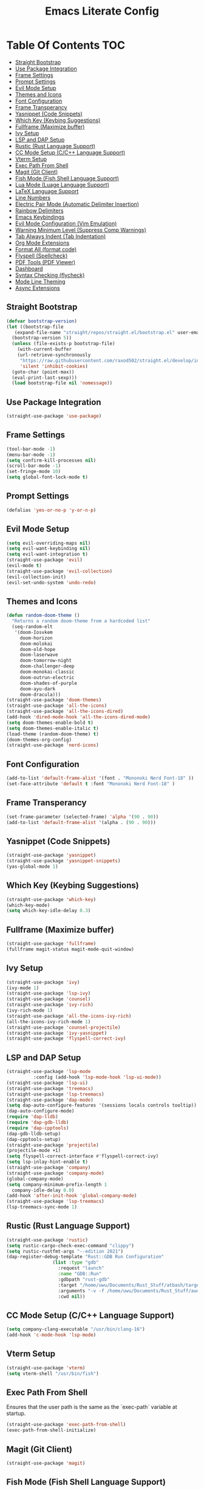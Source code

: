 #+TITLE: Emacs Literate Config

* Table Of Contents                                                     :TOC:
  - [[#straight-bootstrap][Straight Bootstrap]]
  - [[#use-package-integration][Use Package Integration]]
  - [[#frame-settings][Frame Settings]]
  - [[#prompt-settings][Prompt Settings]]
  - [[#evil-mode-setup][Evil Mode Setup]]
  - [[#themes-and-icons][Themes and Icons]]
  - [[#font-configuration][Font Configuration]]
  - [[#frame-transperancy][Frame Transperancy]]
  - [[#yasnippet-code-snippets][Yasnippet (Code Snippets)]]
  - [[#which-key-keybing-suggestions][Which Key (Keybing Suggestions)]]
  - [[#fullframe-maximize-buffer][Fullframe (Maximize buffer)]]
  - [[#ivy-setup][Ivy Setup]]
  - [[#lsp-and-dap-setup][LSP and DAP Setup]]
  - [[#rustic-rust-language-support][Rustic (Rust Language Support)]]
  - [[#cc-mode-setup-cc-language-support][CC Mode Setup (C/C++ Language Support)]]
  - [[#vterm-setup][Vterm Setup]]
  - [[#exec-path-from-shell][Exec Path From Shell]]
  - [[#magit-git-client][Magit (Git Client)]]
  - [[#fish-mode-fish-shell-language-support][Fish Mode (Fish Shell Language Support)]]
  - [[#lua-mode-luage-language-support][Lua Mode (Luage Language Support)]]
  - [[#latex-language-support][LaTeX Language Support]]
  - [[#line-numbers][Line Numbers]]
  - [[#electric-pair-mode-automatic-delimiter-insertion][Electric Pair Mode (Automatic Delimiter Insertion)]]
  - [[#rainbow-delimiters][Rainbow Delimiters]]
  - [[#emacs-keybindings][Emacs Keybindings]]
  - [[#evil-mode-configuration-vim-emulation][Evil Mode Configuration (Vim Emulation)]]
  - [[#warning-minimum-level-suppress-comp-warnings][Warning Minimum Level (Suppress Comp Warnings)]]
  - [[#tab-always-indent-tab-indentation][Tab Always Indent (Tab Indentation)]]
  - [[#org-mode-extensions][Org Mode Extensions]]
  - [[#format-all-format-code][Format All (format code)]]
  - [[#flyspell-spellcheck][Flyspell (Spellcheck)]]
  - [[#pdf-tools-pdf-viewer][PDF Tools (PDF Viewer)]]
  - [[#dashboard][Dashboard]]
  - [[#syntax-checking-flycheck][Syntax Checking (flycheck)]]
  - [[#mode-line-theming][Mode Line Theming]]
  - [[#async-extensions][Async Extensions]]

** Straight Bootstrap
#+BEGIN_SRC emacs-lisp
  (defvar bootstrap-version)
  (let ((bootstrap-file
	 (expand-file-name "straight/repos/straight.el/bootstrap.el" user-emacs-directory))
	(bootstrap-version 5))
    (unless (file-exists-p bootstrap-file)
      (with-current-buffer
	  (url-retrieve-synchronously
	   "https://raw.githubusercontent.com/raxod502/straight.el/develop/install.el"
	   'silent 'inhibit-cookies)
	(goto-char (point-max))
	(eval-print-last-sexp)))
    (load bootstrap-file nil 'nomessage))
#+END_SRC

** Use Package Integration
#+BEGIN_SRC emacs-lisp
  (straight-use-package 'use-package)
#+END_SRC

** Frame Settings
#+BEGIN_SRC emacs-lisp
  (tool-bar-mode -1)
  (menu-bar-mode -1)
  (setq confirm-kill-processes nil)
  (scroll-bar-mode -1)
  (set-fringe-mode 10)
  (setq global-font-lock-mode t)
#+END_SRC

** Prompt Settings
#+begin_src emacs-lisp
  (defalias 'yes-or-no-p 'y-or-n-p)
#+end_src

** Evil Mode Setup
#+BEGIN_SRC emacs-lisp
  (setq evil-overriding-maps nil)
  (setq evil-want-keybinding nil)
  (setq evil-want-integration t)
  (straight-use-package 'evil)
  (evil-mode t)
  (straight-use-package 'evil-collection)
  (evil-collection-init)
  (evil-set-undo-system 'undo-redo)
#+END_SRC

** Themes and Icons
#+BEGIN_SRC emacs-lisp
  (defun random-doom-theme ()
    "Returns a random doom-theme from a hardcoded list"
    (seq-random-elt
     '(doom-Iosvkem
       doom-horizon
       doom-molokai
       doom-old-hope
       doom-laserwave
       doom-tomorrow-night
       doom-challenger-deep
       doom-monokai-classic
       doom-outrun-electric
       doom-shades-of-purple
       doom-ayu-dark
       doom-dracula)))
  (straight-use-package 'doom-themes)
  (straight-use-package 'all-the-icons)
  (straight-use-package 'all-the-icons-dired)
  (add-hook 'dired-mode-hook 'all-the-icons-dired-mode)
  (setq doom-themes-enable-bold t)
  (setq doom-themes-enable-italic t)
  (load-theme (random-doom-theme) t)
  (doom-themes-org-config)
  (straight-use-package 'nerd-icons)
#+END_SRC

** Font Configuration
#+BEGIN_SRC emacs-lisp
  (add-to-list 'default-frame-alist '(font . "Mononoki Nerd Font-18" ))
  (set-face-attribute 'default t :font "Mononoki Nerd Font-18" )
#+END_SRC

** Frame Transperancy
#+BEGIN_SRC emacs-lisp
  (set-frame-parameter (selected-frame) 'alpha '(90 . 90))
  (add-to-list 'default-frame-alist '(alpha . (90 . 90)))
#+END_SRC

** Yasnippet (Code Snippets)
#+BEGIN_SRC emacs-lisp
  (straight-use-package 'yasnippet)
  (straight-use-package 'yasnippet-snippets)
  (yas-global-mode 1)
#+END_SRC

** Which Key (Keybing Suggestions)
#+BEGIN_SRC emacs-lisp
  (straight-use-package 'which-key)
  (which-key-mode)
  (setq which-key-idle-delay 0.3)
#+END_SRC

** Fullframe (Maximize buffer)
#+begin_src emacs-lisp
  (straight-use-package 'fullframe)
  (fullframe magit-status magit-mode-quit-window)
#+end_src

** Ivy Setup
#+begin_src emacs-lisp
  (straight-use-package 'ivy)
  (ivy-mode 1)
  (straight-use-package 'lsp-ivy)
  (straight-use-package 'counsel)
  (straight-use-package 'ivy-rich)
  (ivy-rich-mode 1)
  (straight-use-package 'all-the-icons-ivy-rich)
  (all-the-icons-ivy-rich-mode 1)
  (straight-use-package 'counsel-projectile)
  (straight-use-package 'ivy-yasnippet)
  (straight-use-package 'flyspell-correct-ivy)
#+end_src

** LSP and DAP Setup
#+BEGIN_SRC emacs-lisp
  (straight-use-package 'lsp-mode
			:config (add-hook 'lsp-mode-hook 'lsp-ui-mode))
  (straight-use-package 'lsp-ui)
  (straight-use-package 'treemacs)
  (straight-use-package 'lsp-treemacs)
  (straight-use-package 'dap-mode)
  (setq dap-auto-configure-features '(sessions locals controls tooltip))
  (dap-auto-configure-mode)
  (require 'dap-lldb)
  (require 'dap-gdb-lldb)
  (require 'dap-cpptools)
  (dap-gdb-lldb-setup)
  (dap-cpptools-setup)
  (straight-use-package 'projectile)
  (projectile-mode +1)
  (setq flyspell-correct-interface #'flyspell-correct-ivy)
  (setq lsp-inlay-hint-enable t)
  (straight-use-package 'company)
  (straight-use-package 'company-mode)
  (global-company-mode)
  (setq company-minimum-prefix-length 1
	company-idle-delay 0.0) 
  (add-hook 'after-init-hook 'global-company-mode)
  (straight-use-package 'lsp-treemacs)
  (lsp-treemacs-sync-mode 1)
#+END_SRC

** Rustic (Rust Language Support)
#+BEGIN_SRC emacs-lisp
  (straight-use-package 'rustic)
  (setq rustic-cargo-check-exec-command "clippy")
  (setq rustic-rustfmt-args "--edition 2021")
  (dap-register-debug-template "Rust::GDB Run Configuration"
			       (list :type "gdb"
				     :request "launch"
				     :name "GDB::Run"
				     :gdbpath "rust-gdb"
				     :target "/home/uwu/Documents/Rust_Stuff/atbash/target/debug/atbash"
				     :arguments "-v -f /home/uwu/Documents/Rust_Stuff/audio_output_switcher/devices.json"
				     :cwd nil))
#+END_SRC

** CC Mode Setup (C/C++ Language Support)
#+begin_src emacs-lisp
  (setq company-clang-executable "/usr/bin/clang-16")
  (add-hook 'c-mode-hook 'lsp-mode)
#+end_src

** Vterm Setup
#+BEGIN_SRC emacs-lisp
  (straight-use-package 'vterm)
  (setq vterm-shell "/usr/bin/fish")
#+END_SRC

** Exec Path From Shell 
Ensures that the user path is the same as the `exec-path` variable at startup.
#+BEGIN_SRC emacs-lisp
  (straight-use-package 'exec-path-from-shell)
  (exec-path-from-shell-initialize)
#+END_SRC

** Magit (Git Client)
#+BEGIN_SRC emacs-lisp
  (straight-use-package 'magit)
#+END_SRC

** Fish Mode (Fish Shell Language Support)
#+BEGIN_SRC emacs-lisp
  (straight-use-package 'fish-mode)
#+END_SRC

** Lua Mode (Luage Language Support)
#+BEGIN_SRC emacs-lisp
  (straight-use-package 'lua-mode)
#+END_SRC

** LaTeX Language Support
#+begin_src emacs-lisp
  (straight-use-package 'auctex)
  (setq TeX-auto-save t)
  (setq TeX-parse-self t)
  (setq-default TeX-master nil)
  (add-hook 'LaTeX-mode-hook 'visual-line-mode)
  (add-hook 'LaTeX-mode-hook 'flyspell-mode)
  (add-hook 'LaTeX-mode-hook 'LaTeX-math-mode)
  (add-hook 'LaTeX-mode-hook 'turn-on-reftex)
  (setq reftex-plug-into-AUCTeX t)
  (setq TeX-PDF-mode t)
  (add-hook 'LaTeX-mode-hook 'lsp-mode)
  (straight-use-package 'latex-preview-pane)
  (latex-preview-pane-enable)
  (setq doc-view-continuous t)
#+end_src

** Line Numbers
#+BEGIN_SRC emacs-lisp
  (global-display-line-numbers-mode)
  (column-number-mode)
  (dolist (mode '(org-mode-hook
		  term-mode-hook
		  vterm-mode-hook
		  shell-mode-hook
		  treemacs-mode-hook
		  eshell-mode-hook))
    (add-hook mode (lambda() (display-line-numbers-mode 0))))
#+END_SRC

** Electric Pair Mode (Automatic Delimiter Insertion)
#+BEGIN_SRC emacs-lisp
  (electric-pair-mode)
#+END_SRC

** Rainbow Delimiters
#+begin_src emacs-lisp
  (straight-use-package 'rainbow-delimiters)
  (add-hook 'prog-mode-hook #'rainbow-delimiters-mode)
#+end_src

** Emacs Keybindings
#+begin_src emacs-lisp 
  (global-set-key (kbd "<escape>") 'keyboard-escape-quit)
  (straight-use-package 'general)
  (general-create-definer global-definer
    :keymaps 'override
    :states '(insert emacs normal hybrid motion visual operator)
    :prefix "SPC"
    :non-normal-prefix "S-SPC")
  (global-definer
    "."   '(counsel-find-file :which-key "find-file")
    "o"   '(nil :which-key "open")
    "o t" '((lambda () (interactive)
	      (evil-window-split) 
	      (evil-window-next 0)
	      (evil-window-decrease-height 6)
	      (if (projectile-project-p)
		  (projectile-run-vterm 1)
		(vterm))
	      ) :which-key "vterm")
    "o e" '(lsp-treemacs-errors-list :which-key "project errors")
    "f"   '(nil :which-key "file")
    "f r" '(counsel-recentf :which-key "recent files")
    "b"   '(nil :which-key "buffer")
    "b p" '(previous-buffer :which-key "previous buffer")
    "b n" '(next-buffer :which-key "next buffer")
    "b i" '(ivy-switch-buffer-other-window :which-key "list buffers")
    "SPC" '(projectile-find-file :which-key "search project")
    "w"   '(nil :which-key "window")
    "w w" '(evil-window-next :which-key "next window")
    "w v" '(evil-window-vsplit :which-key "verticle split")
    "w h" '(evil-window-split :which-key "horizontal split")
    "w c" '(evil-window-delete :which-key "close window")
    "g"   '(nil :which-key "magit")
    "g g" '(magit :which-key "magit-status"))
#+end_src

** Evil Mode Configuration (Vim Emulation)
#+begin_src emacs-lisp
    (evil-set-initial-state 'vterm-mode 'insert)
    (evil-define-key 'normal dired-mode-map
      (kbd "h") 'dired-up-directory
      (kbd "l") 'dired-find-file)
#+end_src

** Warning Minimum Level (Suppress Comp Warnings)
#+BEGIN_SRC emacs-lisp
  (setq warning-minimum-level-level ":error")
#+END_SRC

** Tab Always Indent (Tab Indentation)
#+BEGIN_SRC emacs-lisp
  (setq tab-always-indent 'complete)
#+END_SRC

** Org Mode Extensions
#+BEGIN_SRC emacs-lisp
  (straight-use-package 'toc-org)
  (add-hook 'org-mode-hook 'toc-org-mode)
  (straight-use-package 'org-bullets)
  (add-hook 'org-mode-hook (lambda () (org-bullets-mode 1)))
#+END_SRC

** Format All (format code)
#+begin_src emacs-lisp 
  (straight-use-package 'format-all)
  (add-hook 'prog-mode-hook 'format-all-mode)
#+end_src

** Flyspell (Spellcheck)
#+begin_src emacs-lisp
  (add-hook 'text-mode-hook 'flyspell-mode)
  (add-hook 'prog-mode-hook 'flyspell-prog-mode)
  (add-hook 'after-save-hook 'flyspell-buffer)
  (add-hook 'flyspell-mode-hook '(lambda () (evil-define-key 'normal flyspell-mode-map (kbd ";") 'flyspell-correct-wrapper)))
  (setq flyspell-issue-message-flag nil)
#+end_src

** PDF Tools (PDF Viewer)
#+begin_src emacs-lisp
  (straight-use-package 'pdf-tools)
#+end_src

** Dashboard
#+BEGIN_SRC emacs-lisp
  (straight-use-package 'dashboard)
  (dashboard-setup-startup-hook)
  (setq initial-buffer-choice (lambda () (get-buffer-create "*dashboard*")))
  (setq dashboard-banner-logo-title nil)
  (setq dashboard-startup-banner "~/.config/emacs/GNU_Emacs-Logo.wine.svg")
  (setq dashboard-icon-type 'all-the-icons)
  (setq dashboard-show-shortcuts nil)
  (setq dashboard-center-content t)
  (setq dashboard-items '((recents  . 10)))
#+END_SRC

** Syntax Checking (flycheck)
#+begin_src emacs-lisp
  (straight-use-package 'flycheck)
  (add-hook 'after-init-hook #'global-flycheck-mode)
  (straight-use-package 'flycheck-pos-tip)
  (flycheck-pos-tip-mode)
#+end_src

** Mode Line Theming
#+begin_src emacs-lisp
  (straight-use-package 'spaceline)
  (spaceline-spacemacs-theme)
#+end_src

** Async Extensions
#+begin_src emacs-lisp
  (straight-use-package 'async)
  (dired-async-mode 1)
#+end_src
